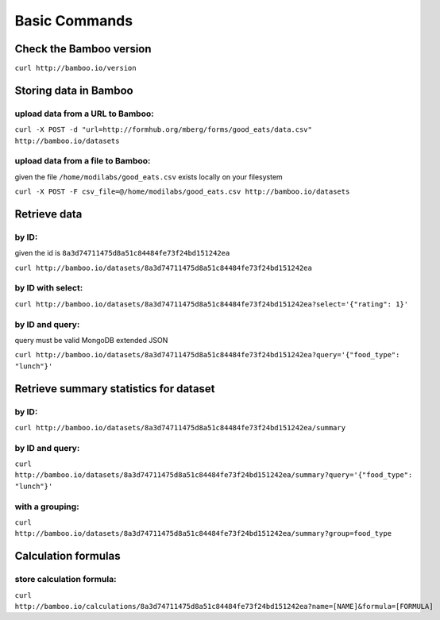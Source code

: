 Basic Commands
==============

Check the Bamboo version
------------------------

``curl http://bamboo.io/version``

Storing data in Bamboo
----------------------

upload data from a URL to Bamboo:
^^^^^^^^^^^^^^^^^^^^^^

``curl -X POST -d "url=http://formhub.org/mberg/forms/good_eats/data.csv" http://bamboo.io/datasets``

upload data from a file to Bamboo:
^^^^^^^^^^^^^^^^^^^^^^^^^^^^^

given the file ``/home/modilabs/good_eats.csv`` exists locally on your
filesystem

``curl -X POST -F csv_file=@/home/modilabs/good_eats.csv http://bamboo.io/datasets``


Retrieve data
-------------

by ID:
^^^^^^^^^^^^^^^^^^^^^^

given the id is ``8a3d74711475d8a51c84484fe73f24bd151242ea``

``curl http://bamboo.io/datasets/8a3d74711475d8a51c84484fe73f24bd151242ea``

by ID with select:
^^^^^^^^^^^^^^^^^^

``curl http://bamboo.io/datasets/8a3d74711475d8a51c84484fe73f24bd151242ea?select='{"rating": 1}'``


by ID and query:
^^^^^^^^^^^^^^^^

query must be valid MongoDB extended JSON

``curl http://bamboo.io/datasets/8a3d74711475d8a51c84484fe73f24bd151242ea?query='{"food_type": "lunch"}'``

Retrieve summary statistics for dataset
---------------------------------------

by ID:
^^^^^^

``curl http://bamboo.io/datasets/8a3d74711475d8a51c84484fe73f24bd151242ea/summary``

by ID and query:
^^^^^^^^^^^^^^^^

``curl http://bamboo.io/datasets/8a3d74711475d8a51c84484fe73f24bd151242ea/summary?query='{"food_type": "lunch"}'``

with a grouping:
^^^^^^^^^^^^^^^^

``curl http://bamboo.io/datasets/8a3d74711475d8a51c84484fe73f24bd151242ea/summary?group=food_type``

Calculation formulas
--------------------

store calculation formula:
^^^^^^^^^^^^^^^^^^^^^^^^^^

``curl http://bamboo.io/calculations/8a3d74711475d8a51c84484fe73f24bd151242ea?name=[NAME]&formula=[FORMULA]``
